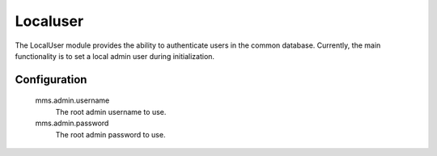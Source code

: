 .. _localuser:

=========
Localuser
=========

The LocalUser module provides the ability to authenticate users in the common database. Currently, the main functionality is to set a local admin user during initialization.

Configuration
-------------

  mms.admin.username
    The root admin username to use.

  mms.admin.password
    The root admin password to use.